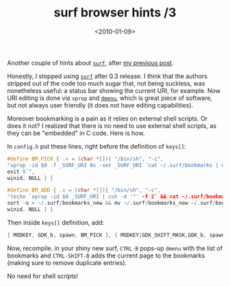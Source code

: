 #+TITLE: surf browser hints /3

#+DATE: <2010-01-09>

Another couple of hints about [[http://surf.suckless.org][=surf=]], after [[./surf-browser-hints-2/.org][my previous post]].

Honestly, I stopped using [[http://surf.suckless.org][=surf=]] after 0.3 release. I think that the authors stripped out of the code too much sugar that, not being suckless, was nonetheless useful: a status bar showing the current URI, for example. Now URI editing is done via =xprop= and [[http://tools.suckless.org/dmenu][=dmenu=]], which is great piece of software, but not always user friendly (it does not have editing capabilities).

Moreover bookmarking is a pain as it relies on external shell scripts. Or does it not? I realized that there is no need to use external shell scripts, as they can be "embedded" in C code. Here is how.

In =config.h= put these lines, right before the definition of =keys[]=:

#+BEGIN_SRC C
    #define BM_PICK { .v = (char *[]){ "/bin/sh", "-c",
    "xprop -id $0 -f _SURF_URI 8s -set _SURF_URI `cat ~/.surf/bookmarks | dmenu ||
    exit 0`",
    winid, NULL } }

    #define BM_ADD { .v = (char *[]){ "/bin/sh", "-c",
    "(echo `xprop -id $0 _SURF_URI | cut -d '"' -f 2` && cat ~/.surf/bookmarks) |
    sort -u > ~/.surf/bookmarks_new && mv ~/.surf/bookmarks_new ~/.surf/bookmarks",
    winid, NULL } }
#+END_SRC

Then inside =keys[]= definition, add:

#+BEGIN_SRC C
    { MODKEY, GDK_b, spawn, BM_PICK }, { MODKEY|GDK_SHIFT_MASK,GDK_b, spawn, BM_ADD }
#+END_SRC

Now, recompile. in your shiny new surf, =CTRL-B= pops-up =dmenu= with the list of bookmarks and =CTRL-SHIFT-B= adds the current page to the bookmarks (making sure to remove duplicate entries).

No need for shell scripts!
